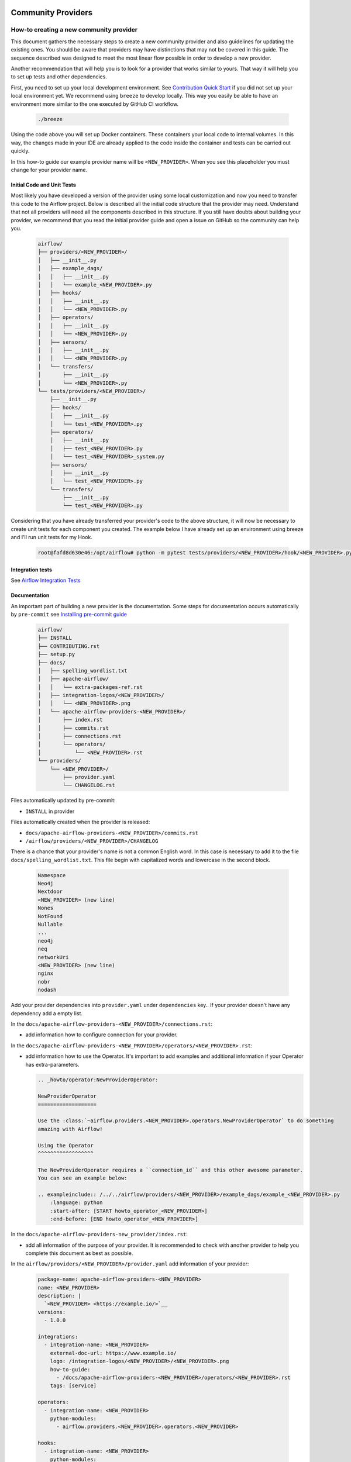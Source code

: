 
 .. Licensed to the Apache Software Foundation (ASF) under one
    or more contributor license agreements.  See the NOTICE file
    distributed with this work for additional information
    regarding copyright ownership.  The ASF licenses this file
    to you under the Apache License, Version 2.0 (the
    "License"); you may not use this file except in compliance
    with the License.  You may obtain a copy of the License at

 ..   http://www.apache.org/licenses/LICENSE-2.0

 .. Unless required by applicable law or agreed to in writing,
    software distributed under the License is distributed on an
    "AS IS" BASIS, WITHOUT WARRANTIES OR CONDITIONS OF ANY
    KIND, either express or implied.  See the License for the
    specific language governing permissions and limitations
    under the License.

Community Providers
===================

How-to creating a new community provider
----------------------------------------

This document gathers the necessary steps to create a new community provider and also guidelines for updating
the existing ones. You should be aware that providers may have distinctions that may not be covered in
this guide. The sequence described was designed to meet the most linear flow possible in order to develop a
new provider.

Another recommendation that will help you is to look for a provider that works similar to yours. That way it will
help you to set up tests and other dependencies.

First, you need to set up your local development environment. See `Contribution Quick Start <https://github.com/apache/airflow/blob/main/CONTRIBUTING.rst>`_
if you did not set up your local environment yet. We recommend using ``breeze`` to develop locally. This way you
easily be able to have an environment more similar to the one executed by GitHub CI workflow.

  .. code-block:: bash

      ./breeze

Using the code above you will set up Docker containers. These containers your local code to internal volumes.
In this way, the changes made in your IDE are already applied to the code inside the container and tests can
be carried out quickly.

In this how-to guide our example provider name will be ``<NEW_PROVIDER>``.
When you see this placeholder you must change for your provider name.


Initial Code and Unit Tests
^^^^^^^^^^^^^^^^^^^^^^^^^^^

Most likely you have developed a version of the provider using some local customization and now you need to
transfer this code to the Airflow project. Below is described all the initial code structure that
the provider may need. Understand that not all providers will need all the components described in this structure.
If you still have doubts about building your provider, we recommend that you read the initial provider guide and
open a issue on GitHub so the community can help you.

  .. code-block:: bash

      airflow/
      ├── providers/<NEW_PROVIDER>/
      │   ├── __init__.py
      │   ├── example_dags/
      │   │   ├── __init__.py
      │   │   └── example_<NEW_PROVIDER>.py
      │   ├── hooks/
      │   │   ├── __init__.py
      │   │   └── <NEW_PROVIDER>.py
      │   ├── operators/
      │   │   ├── __init__.py
      │   │   └── <NEW_PROVIDER>.py
      │   ├── sensors/
      │   │   ├── __init__.py
      │   │   └── <NEW_PROVIDER>.py
      │   └── transfers/
      │       ├── __init__.py
      │       └── <NEW_PROVIDER>.py
      └── tests/providers/<NEW_PROVIDER>/
          ├── __init__.py
          ├── hooks/
          │   ├── __init__.py
          │   └── test_<NEW_PROVIDER>.py
          ├── operators/
          │   ├── __init__.py
          │   ├── test_<NEW_PROVIDER>.py
          │   └── test_<NEW_PROVIDER>_system.py
          ├── sensors/
          │   ├── __init__.py
          │   └── test_<NEW_PROVIDER>.py
          └── transfers/
              ├── __init__.py
              └── test_<NEW_PROVIDER>.py

Considering that you have already transferred your provider's code to the above structure, it will now be necessary
to create unit tests for each component you created. The example below I have already set up an environment using
breeze and I'll run unit tests for my Hook.

  .. code-block:: bash

      root@fafd8d630e46:/opt/airflow# python -m pytest tests/providers/<NEW_PROVIDER>/hook/<NEW_PROVIDER>.py

Integration tests
^^^^^^^^^^^^^^^^^

See `Airflow Integration Tests <https://github.com/apache/airflow/blob/main/TESTING.rst#airflow-integration-tests>`_


Documentation
^^^^^^^^^^^^^

An important part of building a new provider is the documentation.
Some steps for documentation occurs automatically by ``pre-commit`` see `Installing pre-commit guide <https://github.com/apache/airflow/blob/main/CONTRIBUTORS_QUICK_START.rst#pre-commit>`_

  .. code-block:: bash

      airflow/
      ├── INSTALL
      ├── CONTRIBUTING.rst
      ├── setup.py
      ├── docs/
      │   ├── spelling_wordlist.txt
      │   ├── apache-airflow/
      │   │   └── extra-packages-ref.rst
      │   ├── integration-logos/<NEW_PROVIDER>/
      │   │   └── <NEW_PROVIDER>.png
      │   └── apache-airflow-providers-<NEW_PROVIDER>/
      │       ├── index.rst
      │       ├── commits.rst
      │       ├── connections.rst
      │       └── operators/
      │           └── <NEW_PROVIDER>.rst
      └── providers/
          └── <NEW_PROVIDER>/
              ├── provider.yaml
              └── CHANGELOG.rst


Files automatically updated by pre-commit:

- ``INSTALL`` in provider

Files automatically created when the provider is released:

- ``docs/apache-airflow-providers-<NEW_PROVIDER>/commits.rst``
- ``/airflow/providers/<NEW_PROVIDER>/CHANGELOG``

There is a chance that your provider's name is not a common English word.
In this case is necessary to add it to the file ``docs/spelling_wordlist.txt``. This file begin with capitalized words and
lowercase in the second block.

  .. code-block:: bash

    Namespace
    Neo4j
    Nextdoor
    <NEW_PROVIDER> (new line)
    Nones
    NotFound
    Nullable
    ...
    neo4j
    neq
    networkUri
    <NEW_PROVIDER> (new line)
    nginx
    nobr
    nodash

Add your provider dependencies into ``provider.yaml`` under ``dependencies`` key..
If your provider doesn't have any dependency add a empty list.

In the ``docs/apache-airflow-providers-<NEW_PROVIDER>/connections.rst``:

- add information how to configure connection for your provider.

In the ``docs/apache-airflow-providers-<NEW_PROVIDER>/operators/<NEW_PROVIDER>.rst``:

- add information how to use the Operator. It's important to add examples and additional information if your Operator has extra-parameters.

  .. code-block:: RST

      .. _howto/operator:NewProviderOperator:

      NewProviderOperator
      ===================

      Use the :class:`~airflow.providers.<NEW_PROVIDER>.operators.NewProviderOperator` to do something
      amazing with Airflow!

      Using the Operator
      ^^^^^^^^^^^^^^^^^^

      The NewProviderOperator requires a ``connection_id`` and this other awesome parameter.
      You can see an example below:

      .. exampleinclude:: /../../airflow/providers/<NEW_PROVIDER>/example_dags/example_<NEW_PROVIDER>.py
          :language: python
          :start-after: [START howto_operator_<NEW_PROVIDER>]
          :end-before: [END howto_operator_<NEW_PROVIDER>]


In the ``docs/apache-airflow-providers-new_provider/index.rst``:

- add all information of the purpose of your provider. It is recommended to check with another provider to help you complete this document as best as possible.

In the ``airflow/providers/<NEW_PROVIDER>/provider.yaml`` add information of your provider:

  .. code-block:: yaml

      package-name: apache-airflow-providers-<NEW_PROVIDER>
      name: <NEW_PROVIDER>
      description: |
        `<NEW_PROVIDER> <https://example.io/>`__
      versions:
        - 1.0.0

      integrations:
        - integration-name: <NEW_PROVIDER>
          external-doc-url: https://www.example.io/
          logo: /integration-logos/<NEW_PROVIDER>/<NEW_PROVIDER>.png
          how-to-guide:
            - /docs/apache-airflow-providers-<NEW_PROVIDER>/operators/<NEW_PROVIDER>.rst
          tags: [service]

      operators:
        - integration-name: <NEW_PROVIDER>
          python-modules:
            - airflow.providers.<NEW_PROVIDER>.operators.<NEW_PROVIDER>

      hooks:
        - integration-name: <NEW_PROVIDER>
          python-modules:
            - airflow.providers.<NEW_PROVIDER>.hooks.<NEW_PROVIDER>

      sensors:
        - integration-name: <NEW_PROVIDER>
          python-modules:
            - airflow.providers.<NEW_PROVIDER>.sensors.<NEW_PROVIDER>

      connection-types:
        - hook-class-name: airflow.providers.<NEW_PROVIDER>.hooks.<NEW_PROVIDER>.NewProviderHook
        - connection-type: provider-connection-type

      hook-class-names:  # deprecated in Airflow 2.2.0
        - airflow.providers.<NEW_PROVIDER>.hooks.<NEW_PROVIDER>.NewProviderHook

.. note:: Defining your own connection types

    You only need to add ``connection-types`` in case you have some hooks that have customized UI behavior. However
    it is only supported for Airflow 2.2.0. If your providers are also targeting Airflow below 2.2.0 you should
    provide the deprecated ``hook-class-names`` array. The ``connection-types`` array allows for optimization
    of importing of individual connections and while Airflow 2.2.0 is able to handle both definition, the
    ``connection-types`` is recommended.

    For more information see `Custom connection types <http://airflow.apache.org/docs/apache-airflow/stable/howto/connection.html#custom-connection-types>`_


After changing and creating these files you can build the documentation locally. The two commands below will
serve to accomplish this. The first will build your provider's documentation. The second will ensure that the
main Airflow documentation that involves some steps with the providers is also working.

  .. code-block:: bash

    breeze build-docs --package-filter apache-airflow-providers-<NEW_PROVIDER>
    breeze build-docs --package-filter apache-airflow

Optional provider features
--------------------------

  .. versionadded:: 2.3.0

    This feature is available in Airflow 2.3+.

Some providers might provide optional features, which are only available when some packages or libraries
are installed. Such features will typically result in ``ImportErrors`` however those import errors
should be silently ignored rather than pollute the logs of Airflow with false warnings. False warnings
are a very bad pattern, as they tend to turn into blind spots, so avoiding false warnings is encouraged.
However until Airflow 2.3, Airflow had no mechanism to selectively ignore "known" ImportErrors. So
Airflow 2.1 and 2.2 silently ignored all ImportErrors coming from providers with actually lead to
ignoring even important import errors - without giving the clue to Airflow users that there is something
missing in provider dependencies.

Using Providers with dynamic task mapping
-----------------------------------------

Airflow 2.3 added `Dynamic Task Mapping <https://cwiki.apache.org/confluence/display/AIRFLOW/AIP-42+Dynamic+Task+Mapping>`_
and it added the possibility of assigning a unique key to each task. Which means that when such dynamically
mapped task wants to retrieve a value from XCom (for example in case an extra link should calculated)
it should always check if the ti_key value passed is not None an only then retrieve the XCom value using
XCom.get_value. This allows to keep backwards compatibility with earlier versions of Airflow.

Typical code to access XCom Value in providers that want to keep backwards compatibility should look similar to
this (note the ``if ti_key is not None:`` condition).

  .. code-block:: python

    def get_link(
        self,
        operator: BaseOperator,
        dttm: datetime | None = None,
        ti_key: "TaskInstanceKey" | None = None,
    ):
        if ti_key is not None:
            job_ids = XCom.get_value(key="job_id", ti_key=ti_key)
        else:
            assert dttm is not None
            job_ids = XCom.get_one(
                key="job_id",
                dag_id=operator.dag.dag_id,
                task_id=operator.task_id,
                execution_date=dttm,
            )
        if not job_ids:
            return None
        if len(job_ids) < self.index:
            return None
        job_id = job_ids[self.index]
        return BIGQUERY_JOB_DETAILS_LINK_FMT.format(job_id=job_id)


Having sensors return XCOM values
---------------------------------
In Airflow 2.3, sensor operators will be able to return XCOM values. This is achieved by returning an instance of the ``PokeReturnValue`` object at the end of the ``poke()`` method:

  .. code-block:: python

    from airflow.sensors.base import PokeReturnValue


    class SensorWithXcomValue(BaseSensorOperator):
        def poke(self, context: Context) -> Union[bool, PokeReturnValue]:
            # ...
            is_done = ...  # set to true if the sensor should stop poking.
            xcom_value = ...  # return value of the sensor operator to be pushed to XCOM.
            return PokeReturnValue(is_done, xcom_value)


To implement a sensor operator that pushes a XCOM value and supports both version 2.3 and pre-2.3, you need to explicitly push the XCOM value if the version is pre-2.3.

  .. code-block:: python

    try:
        from airflow.sensors.base import PokeReturnValue
    except ImportError:
        PokeReturnValue = None


    class SensorWithXcomValue(BaseSensorOperator):
        def poke(self, context: Context) -> bool:
            # ...
            is_done = ...  # set to true if the sensor should stop poking.
            xcom_value = ...  # return value of the sensor operator to be pushed to XCOM.
            if PokeReturnValue is not None:
                return PokeReturnValue(is_done, xcom_value)
            else:
                if is_done:
                    context["ti"].xcom_push(key="xcom_key", value=xcom_value)
                return is_done


How-to Update a community provider
----------------------------------

See `Provider packages versioning <https://github.com/apache/airflow/blob/main/dev/README_RELEASE_PROVIDER_PACKAGES.md#provider-packages-versioning>`_
